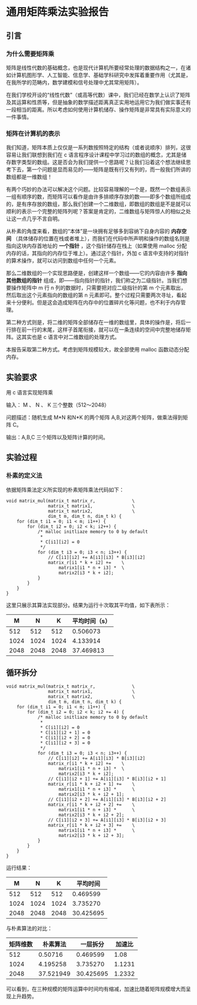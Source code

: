 * 通用矩阵乘法实验报告

** 引言

*** 为什么需要矩阵乘
矩阵是线性代数的基础概念，也是现代计算机所要经常处理的数据结构之一，在诸如计算机图形学、人工智能、信息学、基础学科研究中发挥着重要作用（尤其是，在我所学的范畴内，数学建模和信号处理中尤其常用矩阵）。

在我们学校开设的“线性代数”（或高等代数）课中，我们已经在数学上认识了矩阵及其运算和性质等，但是抽象的数学描述距离真正实用地运用它为我们做实事还有一段相当的距离。所以考虑如何使用计算机储存、操作矩阵是非常具有实际意义的一件事情。

*** 矩阵在计算机的表示
我们知道，矩阵本质上仅仅是一系列数按照特定的结构（或者说顺序）排列，这很容易让我们联想到我们在 c 语言程序设计课程中学习过的数组的概念，尤其是储存数字类型的数组。这是否会为我们提供一个思路呢？让我们沿着这个想法继续思考下去，第一个问题是显而易见的——矩阵是既有行又有列的，而一般我们所讲的数组都是一维数组！

有两个巧妙的办法可以解决这个问题。比较容易理解的一个是，既然一个数组表示一组有顺序的数，而矩阵可以看作是由许多排顺序存放的数——即多个数组所组成的，是有序存放的数组，那么我们创建一个二维数组，即数组的数组是不是就可以顺利的表示一个完整的矩阵列呢？答案是肯定的，二维数组与矩阵惊人的相似之处让这一点几乎不言自明。

从朴素的角度来看，数组的“本体”是一块拥有足够多到容纳下自身内容的 *内存空间* （具体储存的位置在栈或者堆上），而我们在代码中所声明和操作的数组名则是指向这块内存首地址的 *一个指针* ，这个指针储存在栈上（如果使用 malloc 分配内存的话，其指向的内存位于堆上）。通过这个指针，外加 c 语言中支持的对指针的算术操作，就可以访问到数组中任何一个元素。

那么二维数组的一个实现思路便是，创建这样一个数组——它的内容由许多 *指向其他数组的指针* 组成，即——指向指针的指针，我们称之为二级指针。当我们想要操作矩阵中 m 行 n 列的数据时，只需要把对应二级指针的第 m 个元素取出，然后取出这个元素指向的数组的第 n 元素即可。整个过程只需要两次寻址，看起来十分便利。但是这会造成矩阵在内存中的位置碎片化等问题，也不利于内存管理。

第二种方式则是，将二维的矩阵全部储存在一维的数组里，具体的操作是，将后一行排在前一行的末尾，这样子首尾衔接，就可以在一条连续的空间中完整地储存矩阵。这其实也是 c 语言中对二维数组的处理方式。

本报告采取第二种方式。考虑到矩阵规模较大，故全部使用 malloc 函数动态分配内存。

** 实验要求

用 c 语言实现矩阵乘

输入： M 、 N 、 K 三个整数（512～2048）

问题描述：随机生成 M*N 和N*K 的两个矩阵 A,B,对这两个矩阵，做乘法得到矩阵 C。

输出：A,B,C 三个矩阵以及矩阵计算的时间。

** 实验过程

*** 朴素的定义法

依据矩阵乘法定义所实现的朴素矩阵乘法代码如下：

#+begin_src
void matrix_mul(matrix_t matrix_r,              \
                matrix_t matrix1,               \
                matrix_t matrix2,               \
                dim_t m, dim_t n, dim_t k) {
    for (dim_t i1 = 0; i1 < m; i1++) {
        for (dim_t i2 = 0; i2 < k; i2++) {
            /* malloc initliaze memory to 0 by default
             *
             * C[i1][i2] = 0
             */
            for (dim_t i3 = 0; i3 < n; i3++) {
                // C[i1][i2] += A[i1][i3] * B[i3][i2]
                matrix_r[i1 * k + i2] +=    \
                    matrix1[i1 * n + i3] *  \
                    matrix2[i3 * k + i2];
            }
        }
    }
}
#+end_src

这里只展示其算法实现部分。结果为运行十次取其平均值，如下表所示：

|    M |    N |    K | 平均时间（s） |
|------+------+------+---------------|
|  512 |  512 |  512 |      0.506073 |
| 1024 | 1024 | 1024 |      4.133914 |
| 2048 | 2048 | 2048 |     37.469813 |

** 循环拆分

#+begin_src
void matrix_mul(matrix_t matrix_r,              \
                matrix_t matrix1,               \
                matrix_t matrix2,               \
                dim_t m, dim_t n, dim_t k) {
    for (dim_t i1 = 0; i1 < m; i1++) {
        for (dim_t i2 = 0; i2 < k; i2 += 4) {
            /* malloc initliaze memory to 0 by default
             *
             * C[i1][i2] = 0
             * C[i1][i2 + 1] = 0
             * C[i1][i2 + 2] = 0
             * C[i1][i2 + 3] = 0
             */
            for (dim_t i3 = 0; i3 < n; i3++) {
                // C[i1][i2] += A[i1][i3] * B[i3][i2]
                matrix_r[i1 * k + i2] +=    \
                    matrix1[i1 * n + i3] *  \
                    matrix2[i3 * k + i2];
                // C[i1][i2 + 1] += A[i1][i3] * B[i3][i2 + 1]
                matrix_r[i1 * k + i2 + 1] +=    \
                    matrix1[i1 * n + i3] *      \
                    matrix2[i3 * k + i2 + 1];
                // C[i1][i2 + 2] += A[i1][i3] * B[i3][i2 + 2]
                matrix_r[i1 * k + i2 + 2] +=    \
                    matrix1[i1 * n + i3] *      \
                    matrix2[i3 * k + i2 + 2];
                // C[i1][i2 + 3] += A[i1][i3] * B[i3][i2 + 3]
                matrix_r[i1 * k + i2 + 3] +=    \
                    matrix1[i1 * n + i3] *      \
                    matrix2[i3 * k + i2 + 3];
            }
        }
    }
}
#+end_src

运行结果：

|    M |    N |    K |  平均时间 |
|------+------+------+-----------|
|  512 |  512 |  512 |  0.469599 |
| 1024 | 1024 | 1024 |  3.735270 |
| 2048 | 2048 | 2048 | 30.425695 |

与朴素算法的对比：

| 矩阵维数 |  朴素算法 |  一层拆分 | 加速比 |
|----------+-----------+-----------+--------|
|      512 |   0.50716 |  0.469599 |   1.08 |
|     1024 |  4.195258 |  3.735270 | 1.1231 |
|     2048 | 37.521949 | 30.425695 | 1.2332 |

可以看到，在三种规模的矩阵运算中时间均有缩减，加速比随着矩阵规模增大而呈现上升趋势。
